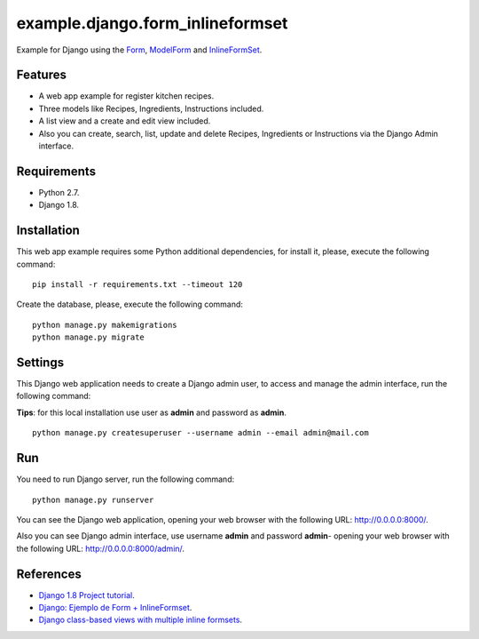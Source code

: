 =================================
example.django.form_inlineformset
=================================

Example for Django using the `Form <https://docs.djangoproject.com/en/1.8/topics/forms/>`_, `ModelForm <https://docs.djangoproject.com/en/1.8/topics/forms/modelforms/>`_ and `InlineFormSet <https://docs.djangoproject.com/en/1.8/topics/forms/modelforms/#inline-formsets>`_.


Features
========

* A web app example for register kitchen recipes.

* Three models like Recipes, Ingredients, Instructions included.

* A list view and a create and edit view included.

* Also you can create, search, list, update and delete Recipes, Ingredients or Instructions via the Django Admin interface.


Requirements
============

* Python 2.7.

* Django 1.8.


Installation
============

This web app example requires some Python additional dependencies, for
install it, please, execute the following command:

::

    pip install -r requirements.txt --timeout 120


Create the database, please, execute the following command:

::

    python manage.py makemigrations
    python manage.py migrate


Settings
========

This Django web application needs to create a Django admin user, to access
and manage the admin interface, run the following command:

**Tips**: for this local installation use user as **admin** and password as **admin**.

::

    python manage.py createsuperuser --username admin --email admin@mail.com


Run
===

You need to run Django server, run the following command:

::

    python manage.py runserver


You can see the Django web application, opening your web browser with the following URL: `http://0.0.0.0:8000/ <http://0.0.0.0:8000/>`_.

Also you can see Django admin interface, use username **admin** and password **admin**- opening your web browser with the following URL: `http://0.0.0.0:8000/admin/ <http://0.0.0.0:8000/admin/>`_.


References
==========

- `Django 1.8 Project tutorial <https://docs.djangoproject.com/en/1.8/intro/>`_.

- `Django: Ejemplo de Form + InlineFormset <https://alexanderae.com/django-form-inlineformset.html>`_.

- `Django class-based views with multiple inline formsets <http://kevindias.com/writing/django-class-based-views-multiple-inline-formsets/>`_.

